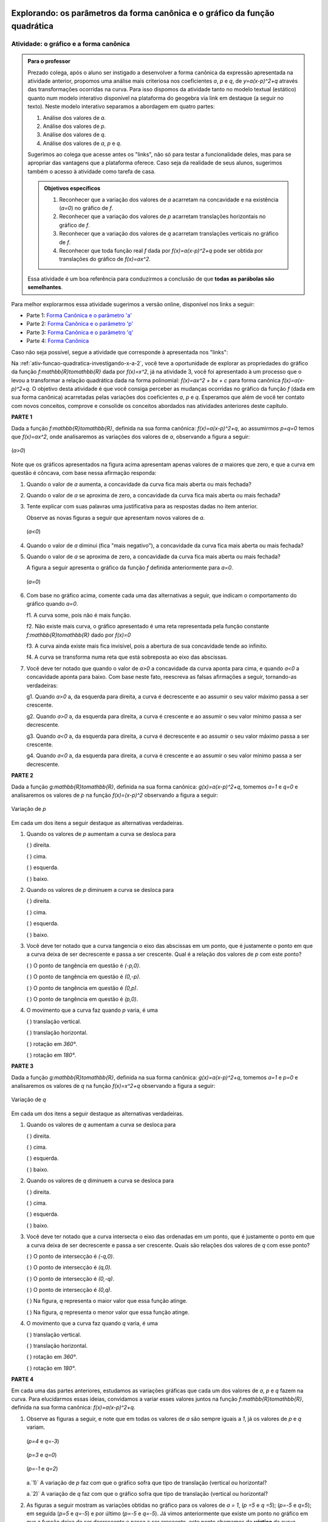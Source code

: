.. _sec-funcao-quadratica-parametros-grafico:

****************************************************************************
Explorando: os parâmetros da forma canônica e o gráfico da função quadrática
****************************************************************************

.. _ativ-funcao-quadratica-graf-curva:

Atividade: o gráfico e a forma canônica
---------------------------------------


.. admonition:: Para o professor

   Prezado colega, após o aluno ser instigado a desenvolver a forma canônica da expressão apresentada na atividade anterior, propomos uma análise mais criteriosa nos coeficientes `a`, `p` e `q`, de `y=a(x-p)^2+q` através das transformações ocorridas na curva. Para isso dispomos da atividade tanto no modelo textual (estático) quanto num modelo interativo disponível na plataforma do geogebra via link em destaque (a seguir no texto).
   Neste modelo interativo separamos a abordagem em quatro partes: 
   
   #. Análise dos valores de `a`.
   #. Análise dos valores de `p`.
   #. Análise dos valores de `q`.
   #. Análise dos valores de `a`, `p` e `q`.
   
   Sugerimos ao colega que acesse antes os "links", não só para testar a funcionalidade deles, mas para se apropriar das vantagens que a plataforma oferece. Caso seja da realidade de seus alunos, sugerimos também o acesso à atividade como tarefa de casa.
   
   
   .. admonition:: Objetivos específicos 

      #. Reconhecer que a variação dos valores de `a` acarretam na concavidade e na existência (`a=0`) no gráfico de `f`.
      #. Reconhecer que a variação dos valores de `p` acarretam translações horizontais no gráfico de `f`.
      #. Reconhecer que a variação dos valores de `q` acarretam translações verticais no gráfico de `f`.
      #. Reconhecer que toda função real `f` dada por `f(x)=a(x-p)^2+q` pode ser obtida por translações do gráfico de `f(x)=ax^2`.
      
   Essa atividade é um boa referência para conduzirmos a conclusão de que **todas as parábolas são semelhantes**.
      
   
Para melhor explorarmos essa atividade sugerimos a versão online, disponível nos links a seguir:

- Parte 1: `Forma Canônica e o parâmetro 'a' <https://ggbm.at/jdFEcyav>`_

- Parte 2: `Forma Canônica e o parâmetro 'p' <https://ggbm.at/DmKxRtU9>`_

- Parte 3: `Forma Canônica e o parâmetro 'q' <https://ggbm.at/Qcm5QFjH>`_

- Parte 4: `Forma Canônica <https://ggbm.at/jVJh78hz>`_

Caso não seja possível, segue a atividade que corresponde à apresentada nos "links":

Na :ref:`ativ-funcao-quadratica-investigando-x-a-2`, você teve a oportunidade de explorar as propriedades do gráfico da função `f:\mathbb{R}\to\mathbb{R}` dada por `f(x)=x^2`, já na atividade 3, você foi apresentado à um processo que o levou a transformar a relação quadrática dada na forma polinomial: `f(x)=ax^2 + bx + c` para forma canônica `f(x)=a(x-p)^2+q`. O objetivo desta atividade é que você consiga perceber as mudanças ocorridas no gráfico da função `f` (dada em sua forma canônica) acarretadas pelas variações dos coeficientes `a`, `p` e `q`. Esperamos que além de você ter contato com novos conceitos, comprove e consolide os conceitos abordados nas atividades anteriores deste capítulo.

**PARTE 1** 

Dada a função `f:\mathbb{R}\to\mathbb{R}`, definida na sua forma canônica: `f(x)=a(x-p)^2+q`, ao assumirmos `p=q=0` temos que `f(x)=ax^2`, onde analisaremos as variações dos valores de `a`, observando a figura a seguir:

.. figure:: _resources/at4_1.jpg
   :width: 500pt
   :align: center

   (`a>0`)
   
Note que os gráficos apresentados na figura acima apresentam apenas valores de `a` maiores que zero, e que a curva em questão é côncava, com base nessa afirmação responda:

#. Quando o valor de `a` aumenta, a concavidade da curva fica mais aberta ou mais fechada?
#. Quando o valor de `a` se aproxima de zero, a concavidade da curva fica mais aberta ou mais fechada?
#. Tente explicar com suas palavras uma justificativa para as respostas dadas no item anterior.
   
   Observe as novas figuras a seguir que apresentam novos valores de `a`.

   .. figure:: _resources/at4_2.jpg
      :width: 500pt
      :align: center

      (`a<0`)
      
       
#. Quando o valor de `a` diminui (fica "mais negativo"), a concavidade da curva fica mais aberta ou mais fechada?
#. Quando o valor de `a` se aproxima de zero, a concavidade da curva fica mais aberta ou mais fechada?

   A figura a seguir apresenta o gráfico da função `f` definida anteriormente para `a=0`.

   .. figure:: _resources/a0.jpg
      :width: 400pt
      :align: center

      (`a=0`)
   
#. Com base no gráfico acima, comente cada uma das alternativas a seguir, que indicam o comportamento do gráfico quando `a=0`.

   f1. A curva some, pois não é mais função.

   f2. Não existe mais curva, o gráfico apresentado é uma reta representada pela função constante `f:\mathbb{R}\to\mathbb{R}` dado por `f(x)=0`

   f3. A curva ainda existe mais fica invisível, pois a abertura de sua concavidade tende ao infinito.
 
   f4. A curva se transforma numa reta que está sobreposta ao eixo das abscissas.


#. Você deve ter notado que quando o valor de `a>0` a concavidade da curva aponta para cima, e quando `a<0` a concavidade aponta para baixo. Com base neste fato, reescreva as falsas afirmações a seguir, tornando-as verdadeiras:

   g1. Quando `a>0` a, da esquerda para direita, a curva é decrescente e ao assumir o seu valor máximo passa a ser crescente.

   g2. Quando `a>0` a, da esquerda para direita, a curva é crescente e ao assumir o seu valor mínimo passa a ser decrescente.

   g3. Quando `a<0` a, da esquerda para direita, a curva é decrescente e ao assumir o seu valor máximo passa a ser crescente.

   g4. Quando `a<0` a, da esquerda para direita, a curva é crescente e ao assumir o seu valor mínimo passa a ser decrescente.


**PARTE 2** 

Dada a função `g:\mathbb{R}\to\mathbb{R}`, definida na sua forma canônica: `g(x)=a(x-p)^2+q`, tomemos `a=1` e `q=0` e analisaremos os valores de `p` na função `f(x)=(x-p)^2` observando a figura a seguir:

.. figure:: _resources/at4_3.jpg
   :width: 500pt
   :align: center

   Variação de `p`

Em cada um dos itens a seguir destaque as alternativas verdadeiras.

#. Quando os valores de `p` aumentam a curva se desloca para

   (  ) direita.    
   
   (  ) cima.     
   
   (  ) esquerda.     
   
   (  ) baixo.
           

#. Quando os valores de `p` diminuem a curva se desloca para

   (  ) direita.    
   
   (  ) cima.     
   
   (  ) esquerda.     
   
   (  ) baixo.

#. Você deve ter notado que a curva tangencia o eixo das abscissas em um ponto, que é justamente o ponto em que a curva deixa de ser decrescente e passa a ser crescente. Qual é a relação dos valores de `p` com este ponto?

   (  ) O ponto de tangência em questão é `(-p,0)`.
   
   (  ) O ponto de tangência em questão é `(0,-p)`.
   
   (  ) O ponto de tangência em questão é `(0,p)`.
   
   (  ) O ponto de tangência em questão é `(p,0)`.
   
   
#. O movimento que a curva faz quando `p` varia, é uma

   (  ) translação vertical.
   
   (  ) translação horizontal.
   
   (  ) rotação em `360°`.
   
   (  ) rotação em `180°`.
   
 
**PARTE 3** 

Dada a função `g:\mathbb{R}\to\mathbb{R}`, definida na sua forma canônica: `g(x)=a(x-p)^2+q`, tomemos `a=1` e `p=0` e analisaremos os valores de `q` na função `f(x)=x^2+q` observando a figura a seguir:

.. figure:: _resources/at4_4.jpg
   :width: 500pt
   :align: center

   Variação de `q`
   
   
Em cada um dos itens a seguir destaque as alternativas verdadeiras.
    
#. Quando os valores de `q` aumentam a curva se desloca para

   (  ) direita.    
   
   (  ) cima.     
   
   (  ) esquerda.     
   
   (  ) baixo.
           

#. Quando os valores de `q` diminuem a curva se desloca para

   (  ) direita.    
   
   (  ) cima.     
   
   (  ) esquerda.     
   
   (  ) baixo.

#. Você deve ter notado que a curva intersecta o eixo das ordenadas em um ponto, que é justamente o ponto em que a curva deixa de ser decrescente e passa a ser crescente. Quais são relações dos valores de `q` com esse ponto?

   (  ) O ponto de intersecção é `(-q,0)`.
   
   (  ) O ponto de intersecção é `(q,0)`.
   
   (  ) O ponto de intersecção é `(0,-q)`.
   
   (  ) O ponto de intersecção é `(0,q)`.
   
   (  ) Na figura, `q` representa o maior valor que essa função atinge.
   
   (  ) Na figura, `q` representa o menor valor que essa função atinge.
   
   
#. O movimento que a curva faz quando `q` varia, é uma

   (  ) translação vertical.
   
   (  ) translação horizontal.
   
   (  ) rotação em `360°`.
   
   (  ) rotação em `180°`.



**PARTE 4** 

Em cada uma das partes anteriores, estudamos as variações gráficas que cada um dos valores de `a`, `p` e `q` fazem na curva. Para elucidarmos essas ideias, convidamos a variar esses valores juntos na função `f:\mathbb{R}\to\mathbb{R}`, definida na sua forma canônica: `f(x)=a(x-p)^2+q`.


#. Observe as figuras a seguir, e note que em todas os valores de `a` são sempre iguais a `1`, já os valores de `p` e `q` variam.

   .. figure:: _resources/41.jpg
      :width: 500pt
      :align: center

      (`p=4` e `q=-3`)

   .. figure:: _resources/411.jpg
      :width: 500pt
      :align: center

      (`p=3` e `q=0`)

   .. figure:: _resources/412.jpg
      :width: 500pt
      :align: center

      (`p=-1` e `q=2`)
   
   
   a.`1)` A variação de `p` faz com que o gráfico sofra que tipo de translação (vertical ou horizontal?
   
   a.`2)` A variação de `q` faz com que o gráfico sofra que tipo de translação (vertical ou horizontal?


#. As figuras a seguir mostram as variações obtidas no gráfico para os valores de `a = 1`, (`p =5` e `q =5`); (`p=-5` e `q=5`); em seguida (`p=5` e `q=-5`) e por último (`p=-5` e `q=-5`). Já vimos anteriormente que existe um ponto no gráfico em que a função deixa de ser decrescente e passa a ser crescente, este ponto chamamos de **vértice** da curva. 

   .. figure:: _resources/42.jpg
      :width: 500pt
      :align: center

      (`p=5` e `q=5`)

   .. figure:: _resources/43.jpg
      :width: 500pt
      :align: center

      (`p=-5` e `q=5`)
   
   .. figure:: _resources/44.jpg
      :width: 500pt
      :align: center

      (`p=5` e `q=-5`)
   
   .. figure:: _resources/45.jpg
      :width: 500pt
      :align: center

      (`p=-5` e `q=-5`)


   Exiba as coordenadas do vértice em função de `p` e `q`.


#. Observe que ao mantermos os valores de `a=1`, `p=0` e `q=0`, temos a curva `y=x^2`. Considerando uma função `f` de Domínio `D` e imagem `I` dada por f(x)=y, utilize a figura a seguir, e em seguida escolha a alternativa na qual os conjuntos `D` e `I` estão definidos na atividade.

   .. figure:: _resources/4c.jpg
      :width: 500pt
      :align: center

      (`a=1`; `p=q=0`)
      
      
   (  ) `D=[-5,5]` e `I=[0,5]`
   
   (  ) `D=[0,+\infty[` e `I=[0,+\infty[`
   
   (  ) `D=[0,5]` e `I=[-5,5]`
   
   (  ) `D=\mathbb{R}` e `I=[0,+\infty[`  
   
   (  ) `D=\mathbb{R}` e `I=\mathbb{R}`


#. Observe que ao mantermos os valores de `a=-2`, `p=3` e `q=-4`, temos que `y=-2(x-3)^2 -4`. Considerando uma função `f` de Domínio `D` e imagem `I` dada por `f(x)=y`, utilize a figura a seguir, e em seguida escolha a alternativa na qual os conjuntos `D` e `I` estão definidos na atividade.

   .. figure:: _resources/4d_1.jpg
      :width: 500pt
      :align: center

      (`a=-2`, `p=3` e `q=-4`)
      
   
   (  ) `D=[-4,3]` e `I=[-4,3]`
   
   (  ) `D=\mathbb{R}` e `I=]-\infty,-4]`
   
   (  ) `D=[-5,5]` e `I=[-5,5]`
   
   (  ) `D=[-4,3]` e `I=[-4,+\infty[`  
   
   (  ) `D=\mathbb{R}` e `I=\mathbb{R}`


#. Em relação à função real `f` definida por `f(x)=a(x-p)^2+q` , caso `a` assuma apenas valores **positivos**, assinale quais das afirmações seguintes são verdadeiras: 

   (  ) O valor de `p` representa o maior valor que `f` pode assumir.
   
   (  ) O valor de `p` representa o menor valor que `f` pode assumir.

   (  ) O valor de `q` representa o maior valor que `f` pode assumir.
   
   (  ) O valor de `q` representa o menor valor que `f` pode assumir.
   
   (  ) A função `f`, não tem valor máximo, mas tem valor mínimo.
   
   (  ) A função `f`, não tem valor mínimo, mas tem valor máximo.
   
   (  ) A função f, tem valores de máximo e mínimo.
   
   
#. Em relação à função real `f` definida por `f(x)=a(x-p)^2+q` , caso `a` assuma apenas valores **negativos**, assinale quais das afirmações seguintes são verdadeiras: 

   (  ) O valor de `p` representa o maior valor que `f` pode assumir.
   
   (  ) O valor de `p` representa o menor valor que `f` pode assumir.

   (  ) O valor de `q` representa o maior valor que `f` pode assumir.
   
   (  ) O valor de `q` representa o menor valor que `f` pode assumir.
   
   (  ) A função `f`, não tem valor máximo, mas tem valor mínimo.
   
   (  ) A função `f`, não tem valor mínimo, mas tem valor máximo.
   
   (  ) A função f, tem valores de máximo e mínimo.   
   
  
#. Ainda na função `f` ao assumirmos os valores de `a=3`;  `p=1` e `q=-2`, Assinale quais afirmações a seguir são verdadeiras.

   (  ) O vértice da curva é `V=(3,1)`.

   (  ) O vértice da curva é `V=(3,-2)`.
   
   (  ) O vértice da curva é `V=(1,-2)`.
   
   (  ) O vértice da curva é `V=(-2,1)`.
   
   (  ) `-2`, é o maior valor que a função f pode assumir.
   
   (  ) `3`, é o maior valor que a função f pode assumir.
   
   (  ) `1`, é o maior valor que a função f pode assumir.
   
   (  ) `-2`, é o menor valor que a função f pode assumir.
   
   (  ) `3`, é o menor valor que a função f pode assumir.
   
   (  ) `1`, é o menor valor que a função f pode assumir.
   
   (  ) A concavidade da curva está voltada para cima, pois `a>0`.
   
   (  ) A concavidade da curva está voltada para cima, pois `p>0`.
   
   (  ) A concavidade da curva está voltada para cima, pois `q<0`.

.. admonition:: Resposta 

   **Parte 1**
   
   #. Mais fechada.
   #. Mais aberta.
   #. `a` é o coeficiente que multiplica o `x^2`, sendo `0<a<1` o valor resultante dessa multiplicação (imagem de `f`) é um número menor que `x^2`, o que acarreta um crescimento (para `x>0`) mais lento de `f` o que leva a concavidade ser mais aberta. Já no caso `a>1` o resultado desse produto (imagem de `f`) é um valor maior que `x^2`, o que acarreta um crescimento (para `x>0`) mais acelerado de `f`, o que leva a concavidade ser mais fechada.
   #. Mais fechada.
   #. Mais aberta.
   
   #. 
      f1. A curva na verdade se transforma numa reta, no caso a função real constante `f` definida por `f(x)=0`.  
      
      f2. Correto.
      
      f3. Não há mais curva, e sim a reta `y=0`.
      
      f4. Correto.
      
      
   #. 
      g1. Quando `a>0`a, da esquerda para direita, a curva é decrescente e ao assumir o seu valor **mínimo** passa a ser crescente.

      g2. Quando `a>0`a, da esquerda para direita, a curva é **decrescente** e ao assumir o seu valor mínimo passa a ser **crescente**.

      g3. Quando `a<0`a, da esquerda para direita, a curva é **crescente** e ao assumir o seu valor máximo passa a ser **decrescente**.

      g4. Quando `a<0`a, da esquerda para direita, a curva é crescente e ao assumir o seu valor **máximo** passa a ser decrescente.
   
   **Parte 2**
   
   #. Direita.
   #. Esquerda.
   #. (F) ; (F); (F) ; (V)
   #. Translação Horizontal.
   
   **Parte 3**
   
   #. Cima.
   #. Baixo.
   #. (F) ; (F); (F); (V); (F) ; (V)
   #. Translação Vertical.
   
   
   **Parte 4**
   
   #. 
      a1. Horizontal.
      a2. Vertical.
      
   #. `V=(p,q)`
   
   #. `D=\mathbb{R}` e `I=[0,+\infty[`
   
   #. `D=\mathbb{R}` e `I=[-\infty,-4]`
      
   #. (F);(F);(F);(V);(V);(F);(F);(F);(F);(V);(F);(F);(V);(F)
   
   #. (F);(F);(V);(F);(F);(F);(V);(F);(F);(V);(F);(F)

***********
Exercícios
***********

`1`) Dadas as funções quadráticas `f:\mathbb{R}\to\mathbb{R}` a seguir na forma canônica, passe todas para forma polinomial representando-as graficamente.
     
#. `f(x)=2(x-5)^2+8`
#. `g(x)=-3(x+2)^2-7`
     

`2`) Dadas as funções quadráticas `f:\mathbb{R}\to\mathbb{R}` a seguir na forma polinomial, passe todas para forma canônica representando-as graficamente.
     
#. `f(x) = x^2-8x+6`
#. `f(x) = -x^2+8x`
#. `f(x) = 2x^2+8`
#. `f(x) = 2x^2+8x`
#. `f(x) = x^2+x+1`
     
`3`) Cada um dos gráficos a seguir representa uma função `f:\mathbb{R}\to\mathbb{R}`. Exiba a forma canônica em cada caso.

.. figure:: _resources/prat_33_a.jpg
   :width: 400pt
   :align: center
   
.. figure::  _resources/prat_33_a_1.jpg
   :width: 400pt
   :align: center
   
.. admonition:: Resposta

   **Resposta Praticando 1**
      #. `f(x)=2x^2-20x+58` 
      #. `g(x)=-3x^2-12x-19`
   
   **Resposta Praticando 2**
      #. `f(x)=(x-4)^2-10` 
      #. `f(x)=-(x-4)^2+16`
      #. `f(x)=2(x-0)^2+8`
      #. `f(x)=2(x+2)^2-8`
   
   **Resposta Praticando 3**
      #. `f(x)= 2(x-1)^2+3` 
      #. `f(x)=-(x-3)^2+1`
      #. `f(x)=(x-1)^2-1`
      #. `f(x)=-3(x-1)^2`
   